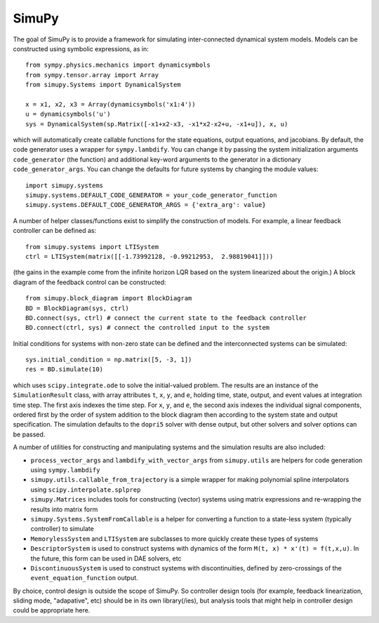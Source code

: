 SimuPy
--------

The goal of SimuPy is to provide a framework for simulating inter-connected dynamical system models. Models can be constructed using symbolic expressions, as in::

    from sympy.physics.mechanics import dynamicsymbols
    from sympy.tensor.array import Array
    from simupy.Systems import DynamicalSystem

    x = x1, x2, x3 = Array(dynamicsymbols('x1:4'))
    u = dynamicsymbols('u')
    sys = DynamicalSystem(sp.Matrix([-x1+x2-x3, -x1*x2-x2+u, -x1+u]), x, u)

which will automatically create callable functions for the state equations, output equations, and jacobians. By default, the code generator uses a wrapper for ``sympy.lambdify``. You can change it by passing the system initialization arguments ``code_generator`` (the function) and additional key-word arguments to the generator in a dictionary ``code_generator_args``. You can change the defaults for future systems by changing the module values::

    import simupy.systems
    simupy.systems.DEFAULT_CODE_GENERATOR = your_code_generator_function
    simupy.systems.DEFAULT_CODE_GENERATOR_ARGS = {'extra_arg': value}

A number of helper classes/functions exist to simplify the construction of models. For example, a linear feedback controller can be defined as::

    from simupy.systems import LTISystem
    ctrl = LTISystem(matrix([[-1.73992128, -0.99212953,  2.98819041]]))

(the gains in the example come from the infinite horizon LQR based on the system linearized about the origin.) A block diagram of the feedback control can be constructed::

    from simupy.block_diagram import BlockDiagram
    BD = BlockDiagram(sys, ctrl)
    BD.connect(sys, ctrl) # connect the current state to the feedback controller
    BD.connect(ctrl, sys) # connect the controlled input to the system

Initial conditions for systems with non-zero state can be defined and the interconnected systems can be simulated::

    sys.initial_condition = np.matrix([5, -3, 1])
    res = BD.simulate(10)

which uses ``scipy.integrate.ode`` to solve the initial-valued problem. The results are an instance of the ``SimulationResult`` class, with array attributes ``t``, ``x``, ``y``, and ``e``, holding time, state, output, and event values at integration time step. The first axis indexes the time step. For ``x``, ``y``, and ``e``, the second axis indexes the individual signal components, ordered first by the order of system addition to the block diagram then according to the system state and output specification. The simulation defaults to the ``dopri5`` solver with dense output, but other solvers and solver options can be passed. 

A number of utilities for constructing and manipulating systems and the simulation results are also included:

- ``process_vector_args`` and ``lambdify_with_vector_args`` from ``simupy.utils`` are helpers for code generation using ``sympy.lambdify``
- ``simupy.utils.callable_from_trajectory`` is a simple wrapper for making polynomial spline interpolators using ``scipy.interpolate.splprep``
- ``simupy.Matrices`` includes tools for constructing (vector) systems using matrix expressions and re-wrapping the results into matrix form
- ``simupy.Systems.SystemFromCallable`` is a helper for converting a function to a state-less system (typically controller) to simulate
- ``MemorylessSystem`` and ``LTISystem`` are subclasses to more quickly create these types of systems
- ``DescriptorSystem`` is used to construct systems with dynamics of the form ``M(t, x) * x'(t) = f(t,x,u)``. In the future, this form can be used in DAE solvers, etc
- ``DiscontinuousSystem`` is used to construct systems with discontinuities, defined by zero-crossings of the ``event_equation_function`` output.


By choice, control design is outside the scope of SimuPy. So controller design tools (for example, feedback linearization, sliding mode, "adapative", etc) should be in its own library(/ies), but analysis tools that might help in controller design could be appropriate here.